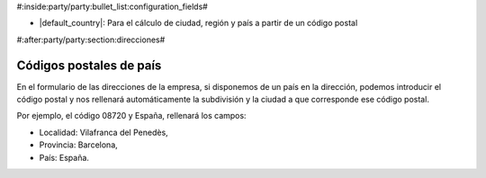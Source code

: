 #:inside:party/party:bullet_list:configuration_fields#

* |default_country|: Para el cálculo de ciudad, región y país a partir de un código postal

.. |default_country| field:: party.configuration/default_country

#:after:party/party:section:direcciones#

Códigos postales de país
========================

En el formulario de las direcciones de la empresa, si disponemos de un país en la
dirección, podemos introducir el código postal y nos rellenará automáticamente la
subdivisión y la ciudad a que corresponde ese código postal.

Por ejemplo, el código 08720 y España, rellenará los campos:

* Localidad: Vilafranca del Penedès,
* Provincia: Barcelona,
* País: España.

